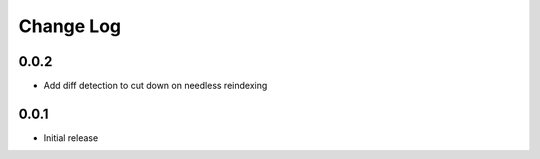 
==========
Change Log
==========


0.0.2
=====
* Add diff detection to cut down on needless reindexing


0.0.1
=====
* Initial release
